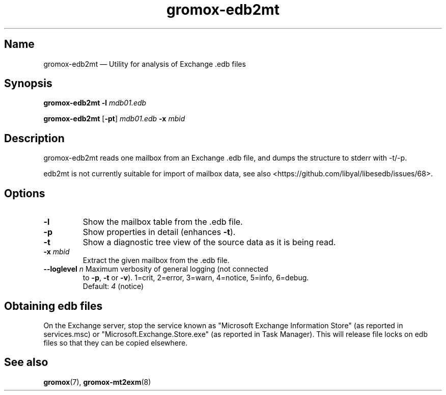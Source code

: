 .TH gromox\-edb2mt 8 "" "Gromox" "Gromox admin reference"
.SH Name
gromox\-edb2mt \(em Utility for analysis of Exchange .edb files
.SH Synopsis
\fBgromox\-edb2mt\fP \fB\-l\fP \fImdb01.edb\fP
.PP
\fBgromox\-edb2mt\fP [\fB\-pt\fP] \fImdb01.edb\fP \fB\-x\fP \fImbid\fP
.SH Description
gromox\-edb2mt reads one mailbox from an Exchange .edb file, and dumps the
structure to stderr with \-t/\-p.
.PP
edb2mt is not currently suitable for import of mailbox data, see also
<https://github.com/libyal/libesedb/issues/68>.
.SH Options
.TP
\fB\-l\fP
Show the mailbox table from the .edb file.
.TP
\fB\-p\fP
Show properties in detail (enhances \fB\-t\fP).
.TP
\fB\-t\fP
Show a diagnostic tree view of the source data as it is being read.
.TP
\fB\-x\fP \fImbid\fP
Extract the given mailbox from the .edb file.
.TP
\fB\-\-loglevel\fP \fIn\fP Maximum verbosity of general logging (not connected
to \fB\-p\fP, \fB\-t\fP or \fB\-v\fP). 1=crit, 2=error, 3=warn, 4=notice,
5=info, 6=debug.
.br
Default: \fI4\fP (notice)
.SH Obtaining edb files
On the Exchange server, stop the service known as "Microsoft Exchange
Information Store" (as reported in services.msc) or
"Microsoft.Exchange.Store.exe" (as reported in Task Manager). This will release
file locks on edb files so that they can be copied elsewhere.
.SH See also
\fBgromox\fP(7), \fBgromox\-mt2exm\fP(8)
